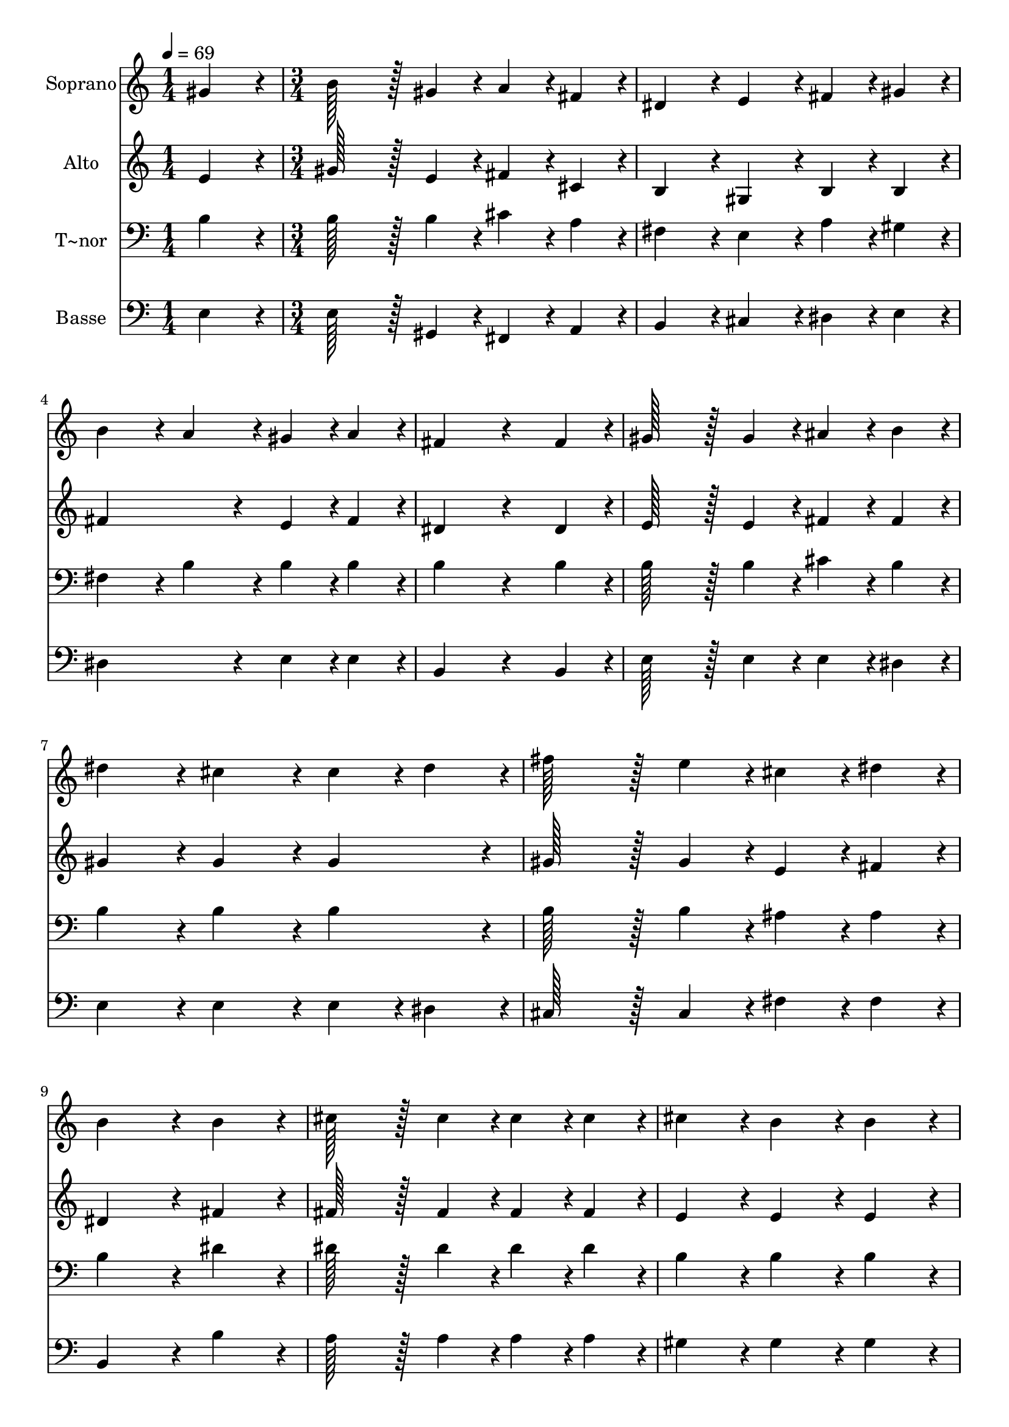 % Lily was here -- automatically converted by c:/Program Files (x86)/LilyPond/usr/bin/midi2ly.py from output/309.mid
\version "2.14.0"

\layout {
  \context {
    \Voice
    \remove "Note_heads_engraver"
    \consists "Completion_heads_engraver"
    \remove "Rest_engraver"
    \consists "Completion_rest_engraver"
  }
}

trackAchannelA = {
  
  \time 1/4 
  
  \tempo 4 = 69 
  \skip 4 
  | % 2
  
  \time 3/4 
  
}

trackA = <<
  \context Voice = voiceA \trackAchannelA
>>


trackBchannelA = {
  
  \set Staff.instrumentName = "Soprano"
  
  \time 1/4 
  
  \tempo 4 = 69 
  \skip 4 
  | % 2
  
  \time 3/4 
  
}

trackBchannelB = \relative c {
  gis''4*86/96 r4*10/96 b128*43 r128*5 gis4*43/96 r4*5/96 
  | % 2
  a4*43/96 r4*5/96 fis4*43/96 r4*5/96 dis4*86/96 r4*10/96 e4*86/96 
  r4*10/96 
  | % 3
  fis4*43/96 r4*5/96 gis4*43/96 r4*5/96 b4*86/96 r4*10/96 a4*86/96 
  r4*10/96 
  | % 4
  gis4*43/96 r4*5/96 a4*43/96 r4*5/96 fis4*172/96 r4*68/96 fis4*43/96 
  r4*5/96 gis128*43 r128*5 gis4*43/96 r4*5/96 
  | % 6
  ais4*43/96 r4*5/96 b4*43/96 r4*5/96 dis4*86/96 r4*10/96 cis4*86/96 
  r4*10/96 
  | % 7
  cis4*43/96 r4*5/96 dis4*43/96 r4*5/96 fis128*43 r128*5 e4*43/96 
  r4*5/96 
  | % 8
  cis4*43/96 r4*5/96 dis4*43/96 r4*5/96 b4*172/96 r4*20/96 
  | % 9
  b4*86/96 r4*10/96 cis128*43 r128*5 cis4*43/96 r4*5/96 
  | % 10
  cis4*43/96 r4*5/96 cis4*43/96 r4*5/96 cis4*86/96 r4*10/96 b4*86/96 
  r4*10/96 
  | % 11
  b4*86/96 r4*10/96 e128*43 r128*5 e4*43/96 r4*5/96 
  | % 12
  dis4*43/96 r4*5/96 cis4*43/96 r4*5/96 fis4*172/96 r4*20/96 
  | % 13
  b,4*86/96 r4*10/96 b128*43 r128*5 c4*43/96 r4*5/96 
  | % 14
  dis4*43/96 r4*5/96 cis4*43/96 r4*5/96 b4*86/96 r4*10/96 gis4*86/96 
  r4*10/96 
  | % 15
  b4*86/96 r4*10/96 b128*43 r128*5 a4*43/96 r4*5/96 
  | % 16
  a4*43/96 r4*5/96 dis,4*43/96 r4*5/96 e4*259/96 
}

trackB = <<
  \context Voice = voiceA \trackBchannelA
  \context Voice = voiceB \trackBchannelB
>>


trackCchannelA = {
  
  \set Staff.instrumentName = "Alto"
  
  \time 1/4 
  
  \tempo 4 = 69 
  \skip 4 
  | % 2
  
  \time 3/4 
  
}

trackCchannelB = \relative c {
  e'4*86/96 r4*10/96 gis128*43 r128*5 e4*43/96 r4*5/96 
  | % 2
  fis4*43/96 r4*5/96 cis4*43/96 r4*5/96 b4*86/96 r4*10/96 gis4*86/96 
  r4*10/96 
  | % 3
  b4*43/96 r4*5/96 b4*43/96 r4*5/96 fis'4*172/96 r4*20/96 
  | % 4
  e4*43/96 r4*5/96 fis4*43/96 r4*5/96 dis4*172/96 r4*68/96 dis4*43/96 
  r4*5/96 e128*43 r128*5 e4*43/96 r4*5/96 
  | % 6
  fis4*43/96 r4*5/96 fis4*43/96 r4*5/96 gis4*86/96 r4*10/96 gis4*86/96 
  r4*10/96 
  | % 7
  gis4*86/96 r4*10/96 gis128*43 r128*5 gis4*43/96 r4*5/96 
  | % 8
  e4*43/96 r4*5/96 fis4*43/96 r4*5/96 dis4*172/96 r4*20/96 
  | % 9
  fis4*86/96 r4*10/96 fis128*43 r128*5 fis4*43/96 r4*5/96 
  | % 10
  fis4*43/96 r4*5/96 fis4*43/96 r4*5/96 e4*86/96 r4*10/96 e4*86/96 
  r4*10/96 
  | % 11
  e4*86/96 r4*10/96 a128*43 r128*5 a4*43/96 r4*5/96 
  | % 12
  a4*43/96 r4*5/96 a4*43/96 r4*5/96 a4*172/96 r4*20/96 
  | % 13
  a4*86/96 r4*10/96 gis128*43 r128*5 gis4*43/96 r4*5/96 
  | % 14
  g4*43/96 r4*5/96 g4*43/96 r4*5/96 gis4*86/96 r4*10/96 e4*86/96 
  r4*10/96 
  | % 15
  e4*86/96 r4*10/96 e128*43 r128*5 e4*43/96 r4*5/96 
  | % 16
  dis4*43/96 r4*5/96 b4*43/96 r4*5/96 b4*259/96 
}

trackC = <<
  \context Voice = voiceA \trackCchannelA
  \context Voice = voiceB \trackCchannelB
>>


trackDchannelA = {
  
  \set Staff.instrumentName = "T~nor"
  
  \time 1/4 
  
  \tempo 4 = 69 
  \skip 4 
  | % 2
  
  \time 3/4 
  
}

trackDchannelB = \relative c {
  b'4*86/96 r4*10/96 b128*43 r128*5 b4*43/96 r4*5/96 
  | % 2
  cis4*43/96 r4*5/96 a4*43/96 r4*5/96 fis4*86/96 r4*10/96 e4*86/96 
  r4*10/96 
  | % 3
  a4*43/96 r4*5/96 gis4*43/96 r4*5/96 fis4*86/96 r4*10/96 b4*86/96 
  r4*10/96 
  | % 4
  b4*43/96 r4*5/96 b4*43/96 r4*5/96 b4*172/96 r4*68/96 b4*43/96 
  r4*5/96 b128*43 r128*5 b4*43/96 r4*5/96 
  | % 6
  cis4*43/96 r4*5/96 b4*43/96 r4*5/96 b4*86/96 r4*10/96 b4*86/96 
  r4*10/96 
  | % 7
  b4*86/96 r4*10/96 b128*43 r128*5 b4*43/96 r4*5/96 
  | % 8
  ais4*43/96 r4*5/96 ais4*43/96 r4*5/96 b4*172/96 r4*20/96 
  | % 9
  dis4*86/96 r4*10/96 dis128*43 r128*5 dis4*43/96 r4*5/96 
  | % 10
  dis4*43/96 r4*5/96 dis4*43/96 r4*5/96 b4*86/96 r4*10/96 b4*86/96 
  r4*10/96 
  | % 11
  b4*86/96 r4*10/96 cis128*43 r128*5 cis4*43/96 r4*5/96 
  | % 12
  dis4*43/96 r4*5/96 e4*43/96 r4*5/96 dis4*172/96 r4*20/96 
  | % 13
  b4*86/96 r4*10/96 b128*43 r128*5 b4*43/96 r4*5/96 
  | % 14
  ais4*43/96 r4*5/96 ais4*43/96 r4*5/96 b4*86/96 r4*10/96 b4*86/96 
  r4*10/96 
  | % 15
  b4*86/96 r4*10/96 cis128*43 r128*5 cis4*43/96 r4*5/96 
  | % 16
  b4*43/96 r4*5/96 a4*43/96 r4*5/96 gis4*259/96 
}

trackD = <<

  \clef bass
  
  \context Voice = voiceA \trackDchannelA
  \context Voice = voiceB \trackDchannelB
>>


trackEchannelA = {
  
  \set Staff.instrumentName = "Basse"
  
  \time 1/4 
  
  \tempo 4 = 69 
  \skip 4 
  | % 2
  
  \time 3/4 
  
}

trackEchannelB = \relative c {
  e4*86/96 r4*10/96 e128*43 r128*5 gis,4*43/96 r4*5/96 
  | % 2
  fis4*43/96 r4*5/96 a4*43/96 r4*5/96 b4*86/96 r4*10/96 cis4*86/96 
  r4*10/96 
  | % 3
  dis4*43/96 r4*5/96 e4*43/96 r4*5/96 dis4*172/96 r4*20/96 
  | % 4
  e4*43/96 r4*5/96 e4*43/96 r4*5/96 b4*172/96 r4*68/96 b4*43/96 
  r4*5/96 e128*43 r128*5 e4*43/96 r4*5/96 
  | % 6
  e4*43/96 r4*5/96 dis4*43/96 r4*5/96 e4*86/96 r4*10/96 e4*86/96 
  r4*10/96 
  | % 7
  e4*43/96 r4*5/96 dis4*43/96 r4*5/96 cis128*43 r128*5 cis4*43/96 
  r4*5/96 
  | % 8
  fis4*43/96 r4*5/96 fis4*43/96 r4*5/96 b,4*172/96 r4*20/96 
  | % 9
  b'4*86/96 r4*10/96 a128*43 r128*5 a4*43/96 r4*5/96 
  | % 10
  a4*43/96 r4*5/96 a4*43/96 r4*5/96 gis4*86/96 r4*10/96 gis4*86/96 
  r4*10/96 
  | % 11
  gis4*86/96 r4*10/96 cis,128*43 r128*5 cis4*43/96 r4*5/96 
  | % 12
  fis4*43/96 r4*5/96 fis4*43/96 r4*5/96 b,4*172/96 r4*20/96 
  | % 13
  dis4*86/96 r4*10/96 e128*43 r128*5 e4*43/96 r4*5/96 
  | % 14
  e4*43/96 r4*5/96 e4*43/96 r4*5/96 e4*86/96 r4*10/96 e4*86/96 
  r4*10/96 
  | % 15
  gis,4*86/96 r4*10/96 fis128*43 r128*5 fis4*43/96 r4*5/96 
  | % 16
  b4*43/96 r4*5/96 b4*43/96 r4*5/96 e4*259/96 
}

trackE = <<

  \clef bass
  
  \context Voice = voiceA \trackEchannelA
  \context Voice = voiceB \trackEchannelB
>>


\score {
  <<
    \context Staff=trackB \trackA
    \context Staff=trackB \trackB
    \context Staff=trackC \trackA
    \context Staff=trackC \trackC
    \context Staff=trackD \trackA
    \context Staff=trackD \trackD
    \context Staff=trackE \trackA
    \context Staff=trackE \trackE
  >>
  \layout {}
  \midi {}
}
